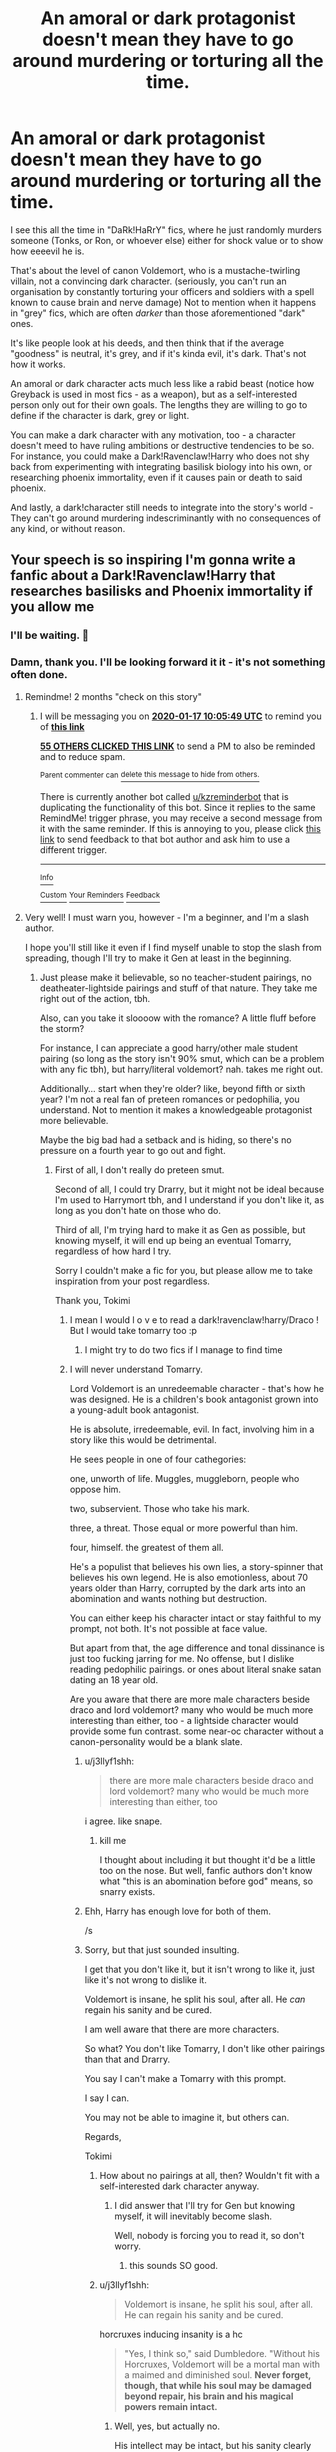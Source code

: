 #+TITLE: An amoral or dark protagonist doesn't mean they have to go around murdering or torturing all the time.

* An amoral or dark protagonist doesn't mean they have to go around murdering or torturing all the time.
:PROPERTIES:
:Author: Uncommonality
:Score: 316
:DateUnix: 1573978819.0
:DateShort: 2019-Nov-17
:END:
I see this all the time in "DaRk!HaRrY" fics, where he just randomly murders someone (Tonks, or Ron, or whoever else) either for shock value or to show how eeeevil he is.

That's about the level of canon Voldemort, who is a mustache-twirling villain, not a convincing dark character. (seriously, you can't run an organisation by constantly torturing your officers and soldiers with a spell known to cause brain and nerve damage) Not to mention when it happens in "grey" fics, which are often /darker/ than those aforementioned "dark" ones.

It's like people look at his deeds, and then think that if the average "goodness" is neutral, it's grey, and if it's kinda evil, it's dark. That's not how it works.

An amoral or dark character acts much less like a rabid beast (notice how Greyback is used in most fics - as a weapon), but as a self-interested person only out for their own goals. The lengths they are willing to go to define if the character is dark, grey or light.

You can make a dark character with any motivation, too - a character doesn't meed to have ruling ambitions or destructive tendencies to be so. For instance, you could make a Dark!Ravenclaw!Harry who does not shy back from experimenting with integrating basilisk biology into his own, or researching phoenix immortality, even if it causes pain or death to said phoenix.

And lastly, a dark!character still needs to integrate into the story's world - They can't go around murdering indescriminantly with no consequences of any kind, or without reason.


** Your speech is so inspiring I'm gonna write a fanfic about a Dark!Ravenclaw!Harry that researches basilisks and Phoenix immortality if you allow me
:PROPERTIES:
:Author: Tokimi-
:Score: 172
:DateUnix: 1573982332.0
:DateShort: 2019-Nov-17
:END:

*** I'll be waiting. 🤗
:PROPERTIES:
:Author: DeDe_at_it_again
:Score: 47
:DateUnix: 1573983038.0
:DateShort: 2019-Nov-17
:END:


*** Damn, thank you. I'll be looking forward it it - it's not something often done.
:PROPERTIES:
:Author: Uncommonality
:Score: 45
:DateUnix: 1573985093.0
:DateShort: 2019-Nov-17
:END:

**** Remindme! 2 months "check on this story"
:PROPERTIES:
:Author: Uncommonality
:Score: 34
:DateUnix: 1573985149.0
:DateShort: 2019-Nov-17
:END:

***** I will be messaging you on [[http://www.wolframalpha.com/input/?i=2020-01-17%2010:05:49%20UTC%20To%20Local%20Time][*2020-01-17 10:05:49 UTC*]] to remind you of [[https://np.reddit.com/r/HPfanfiction/comments/dxk1kx/an_amoral_or_dark_protagonist_doesnt_mean_they/f7rp8kd/][*this link*]]

[[https://np.reddit.com/message/compose/?to=RemindMeBot&subject=Reminder&message=%5Bhttps%3A%2F%2Fwww.reddit.com%2Fr%2FHPfanfiction%2Fcomments%2Fdxk1kx%2Fan_amoral_or_dark_protagonist_doesnt_mean_they%2Ff7rp8kd%2F%5D%0A%0ARemindMe%21%202020-01-17%2010%3A05%3A49%20UTC][*55 OTHERS CLICKED THIS LINK*]] to send a PM to also be reminded and to reduce spam.

^{Parent commenter can} [[https://np.reddit.com/message/compose/?to=RemindMeBot&subject=Delete%20Comment&message=Delete%21%20dxk1kx][^{delete this message to hide from others.}]]

There is currently another bot called [[/u/kzreminderbot][u/kzreminderbot]] that is duplicating the functionality of this bot. Since it replies to the same RemindMe! trigger phrase, you may receive a second message from it with the same reminder. If this is annoying to you, please click [[https://np.reddit.com/message/compose/?to=kzreminderbot&subject=Feedback%21%20KZ%20Reminder%20Bot][this link]] to send feedback to that bot author and ask him to use a different trigger.

--------------

[[https://np.reddit.com/r/RemindMeBot/comments/c5l9ie/remindmebot_info_v20/][^{Info}]]

[[https://np.reddit.com/message/compose/?to=RemindMeBot&subject=Reminder&message=%5BLink%20or%20message%20inside%20square%20brackets%5D%0A%0ARemindMe%21%20Time%20period%20here][^{Custom}]]
[[https://np.reddit.com/message/compose/?to=RemindMeBot&subject=List%20Of%20Reminders&message=MyReminders%21][^{Your Reminders}]]
[[https://np.reddit.com/message/compose/?to=Watchful1&subject=RemindMeBot%20Feedback][^{Feedback}]]
:PROPERTIES:
:Author: RemindMeBot
:Score: 8
:DateUnix: 1573985183.0
:DateShort: 2019-Nov-17
:END:


**** Very well! I must warn you, however - I'm a beginner, and I'm a slash author.

I hope you'll still like it even if I find myself unable to stop the slash from spreading, though I'll try to make it Gen at least in the beginning.
:PROPERTIES:
:Author: Tokimi-
:Score: 19
:DateUnix: 1573989913.0
:DateShort: 2019-Nov-17
:END:

***** Just please make it believable, so no teacher-student pairings, no deatheater-lightside pairings and stuff of that nature. They take me right out of the action, tbh.

Also, can you take it sloooow with the romance? A little fluff before the storm?

For instance, I can appreciate a good harry/other male student pairing (so long as the story isn't 90% smut, which can be a problem with any fic tbh), but harry/literal voldemort? nah. takes me right out.

Additionally... start when they're older? like, beyond fifth or sixth year? I'm not a real fan of preteen romances or pedophilia, you understand. Not to mention it makes a knowledgeable protagonist more believable.

Maybe the big bad had a setback and is hiding, so there's no pressure on a fourth year to go out and fight.
:PROPERTIES:
:Author: Uncommonality
:Score: 23
:DateUnix: 1573993232.0
:DateShort: 2019-Nov-17
:END:

****** First of all, I don't really do preteen smut.

Second of all, I could try Drarry, but it might not be ideal because I'm used to Harrymort tbh, and I understand if you don't like it, as long as you don't hate on those who do.

Third of all, I'm trying hard to make it as Gen as possible, but knowing myself, it will end up being an eventual Tomarry, regardless of how hard I try.

Sorry I couldn't make a fic for you, but please allow me to take inspiration from your post regardless.

Thank you, Tokimi
:PROPERTIES:
:Author: Tokimi-
:Score: 22
:DateUnix: 1573999248.0
:DateShort: 2019-Nov-17
:END:

******* I mean I would l o v e to read a dark!ravenclaw!harry/Draco ! But I would take tomarry too :p
:PROPERTIES:
:Author: skipnicky
:Score: 5
:DateUnix: 1574039600.0
:DateShort: 2019-Nov-18
:END:

******** I might try to do two fics if I manage to find time
:PROPERTIES:
:Author: Tokimi-
:Score: 2
:DateUnix: 1574089816.0
:DateShort: 2019-Nov-18
:END:


******* I will never understand Tomarry.

Lord Voldemort is an unredeemable character - that's how he was designed. He is a children's book antagonist grown into a young-adult book antagonist.

He is absolute, irredeemable, evil. In fact, involving him in a story like this would be detrimental.

He sees people in one of four cathegories:

one, unworth of life. Muggles, muggleborn, people who oppose him.

two, subservient. Those who take his mark.

three, a threat. Those equal or more powerful than him.

four, himself. the greatest of them all.

He's a populist that believes his own lies, a story-spinner that believes his own legend. He is also emotionless, about 70 years older than Harry, corrupted by the dark arts into an abomination and wants nothing but destruction.

You can either keep his character intact or stay faithful to my prompt, not both. It's not possible at face value.

But apart from that, the age difference and tonal dissinance is just too fucking jarring for me. No offense, but I dislike reading pedophilic pairings. or ones about literal snake satan dating an 18 year old.

Are you aware that there are more male characters beside draco and lord voldemort? many who would be much more interesting than either, too - a lightside character would provide some fun contrast. some near-oc character without a canon-personality would be a blank slate.
:PROPERTIES:
:Author: Uncommonality
:Score: 12
:DateUnix: 1574024701.0
:DateShort: 2019-Nov-18
:END:

******** u/j3llyf1shh:
#+begin_quote
  there are more male characters beside draco and lord voldemort? many who would be much more interesting than either, too
#+end_quote

i agree. like snape.
:PROPERTIES:
:Author: j3llyf1shh
:Score: 7
:DateUnix: 1574031873.0
:DateShort: 2019-Nov-18
:END:

********* kill me

I thought about including it but thought it'd be a little too on the nose. But well, fanfic authors don't know what "this is an abomination before god" means, so snarry exists.
:PROPERTIES:
:Author: Uncommonality
:Score: 11
:DateUnix: 1574031937.0
:DateShort: 2019-Nov-18
:END:


******** Ehh, Harry has enough love for both of them.

/s
:PROPERTIES:
:Author: how_to_choose_a_name
:Score: 7
:DateUnix: 1574025511.0
:DateShort: 2019-Nov-18
:END:


******** Sorry, but that just sounded insulting.

I get that you don't like it, but it isn't wrong to like it, just like it's not wrong to dislike it.

Voldemort is insane, he split his soul, after all. He /can/ regain his sanity and be cured.

I am well aware that there are more characters.

So what? You don't like Tomarry, I don't like other pairings than that and Drarry.

You say I can't make a Tomarry with this prompt.

I say I can.

You may not be able to imagine it, but others can.

Regards,

Tokimi
:PROPERTIES:
:Author: Tokimi-
:Score: 2
:DateUnix: 1574089218.0
:DateShort: 2019-Nov-18
:END:

********* How about no pairings at all, then? Wouldn't fit with a self-interested dark character anyway.
:PROPERTIES:
:Author: Uncommonality
:Score: 5
:DateUnix: 1574097964.0
:DateShort: 2019-Nov-18
:END:

********** I did answer that I'll try for Gen but knowing myself, it will inevitably become slash.

Well, nobody is forcing you to read it, so don't worry.
:PROPERTIES:
:Author: Tokimi-
:Score: 3
:DateUnix: 1574098556.0
:DateShort: 2019-Nov-18
:END:

*********** this sounds SO good.
:PROPERTIES:
:Author: _Life_Am_I_Right_
:Score: 1
:DateUnix: 1586360807.0
:DateShort: 2020-Apr-08
:END:


********* u/j3llyf1shh:
#+begin_quote
  Voldemort is insane, he split his soul, after all. He can regain his sanity and be cured.
#+end_quote

horcruxes inducing insanity is a hc

#+begin_quote
  "Yes, I think so," said Dumbledore. "Without his Horcruxes, Voldemort will be a mortal man with a maimed and diminished soul. *Never forget, though, that while his soul may be damaged beyond repair, his brain and his magical powers remain intact.*
#+end_quote
:PROPERTIES:
:Author: j3llyf1shh
:Score: 5
:DateUnix: 1574115476.0
:DateShort: 2019-Nov-19
:END:

********** Well, yes, but actually no.

His intellect may be intact, but his sanity clearly isn't.

The fact that he used to be a brilliant, charming manipulator is a proof.
:PROPERTIES:
:Author: Tokimi-
:Score: 3
:DateUnix: 1574151721.0
:DateShort: 2019-Nov-19
:END:

*********** u/j3llyf1shh:
#+begin_quote
  His intellect may be intact, but his sanity clearly isn't.
#+end_quote

i don't know what this means to be honest. &how much of this was him resting on his handsomeness, which he no longer can. being v. good looking goes a long way. even when he was younger, he made mistakes, like not doing something about slughorn. &how much of this is just...his abilities diminishing with age, or him falling out of practice because he no longer has to be a charming good boy orphan, and hasn't had to for a while. if it's about him being dumb, this is also true of albus &a lot of the characters
:PROPERTIES:
:Author: j3llyf1shh
:Score: 2
:DateUnix: 1574164597.0
:DateShort: 2019-Nov-19
:END:

************ Well, we agree to disagree.
:PROPERTIES:
:Author: Tokimi-
:Score: 1
:DateUnix: 1574171699.0
:DateShort: 2019-Nov-19
:END:


********* [deleted]
:PROPERTIES:
:Score: 2
:DateUnix: 1574134809.0
:DateShort: 2019-Nov-19
:END:

********** Redemption is possible.
:PROPERTIES:
:Author: Tokimi-
:Score: 0
:DateUnix: 1574151589.0
:DateShort: 2019-Nov-19
:END:

*********** [deleted]
:PROPERTIES:
:Score: 6
:DateUnix: 1574154720.0
:DateShort: 2019-Nov-19
:END:

************ That's your opinion. Mine is different. We agree to disagree.
:PROPERTIES:
:Author: Tokimi-
:Score: 2
:DateUnix: 1574154889.0
:DateShort: 2019-Nov-19
:END:


******* [deleted]
:PROPERTIES:
:Score: 5
:DateUnix: 1574028477.0
:DateShort: 2019-Nov-18
:END:

******** Wonderful!

Would you be willing to Beta for me, then?

Not only this story, I have quite a few unpublished stories and I have never had a Beta reader before
:PROPERTIES:
:Author: Tokimi-
:Score: 2
:DateUnix: 1574089349.0
:DateShort: 2019-Nov-18
:END:

********* [deleted]
:PROPERTIES:
:Score: 2
:DateUnix: 1588364102.0
:DateShort: 2020-May-02
:END:

********** Hello! While I was unable to continue this fic, I still do write fics with the Harrymort ship, if you're interested
:PROPERTIES:
:Author: Tokimi-
:Score: 1
:DateUnix: 1588369204.0
:DateShort: 2020-May-02
:END:

*********** While it's not one of my main ships, I'm happy to take a look!
:PROPERTIES:
:Author: ligirl
:Score: 2
:DateUnix: 1588371919.0
:DateShort: 2020-May-02
:END:


****** Sooo, I'm not big into self promotion, but I do have a 5th year Harry/Draco fic that hits on quite a bit of the Dark!Harry stuff you've mentioned, and it's slow-burn (and I don't write smut so you don't have to worry about that). It's still a WIP, and Harry is re-sorted into Slytherin (not Ravenclaw) after he starts exploring the dark arts. Dark doesn't mean evil in my fic cuz it's just more interesting that way. :)

It may or may not be your cup of tea, but I thought I'd throw it out there anyway.

Let's see if the link bot works, it never does for me...

Linkao3(Evitative by Vichan)
:PROPERTIES:
:Author: vichan
:Score: 1
:DateUnix: 1574077373.0
:DateShort: 2019-Nov-18
:END:

******* [[https://archiveofourown.org/works/20049589][*/Evitative/*]] by [[https://www.archiveofourown.org/users/Vichan/pseuds/Vichan][/Vichan/]]

#+begin_quote
  In the summer before his fifth year at Hogwarts, Harry is drawn to a room in Grimmauld Place. Like the Gryffindor he is, he enters the room without fear. The room is a library, and Harry is surprised to find that he's eager to learn. Then he gets the bad news: he'd been accidentally expelled from Hogwarts, and he needs to be sorted again. Everyone is confident that he'll go straight back to Gryffindor, but with what he's been learning, Harry's not so sure.
#+end_quote

^{/Site/:} ^{Archive} ^{of} ^{Our} ^{Own} ^{*|*} ^{/Fandom/:} ^{Harry} ^{Potter} ^{-} ^{J.} ^{K.} ^{Rowling} ^{*|*} ^{/Published/:} ^{2019-07-31} ^{*|*} ^{/Updated/:} ^{2019-11-07} ^{*|*} ^{/Words/:} ^{133951} ^{*|*} ^{/Chapters/:} ^{20/29} ^{*|*} ^{/Comments/:} ^{850} ^{*|*} ^{/Kudos/:} ^{2856} ^{*|*} ^{/Bookmarks/:} ^{860} ^{*|*} ^{/Hits/:} ^{34452} ^{*|*} ^{/ID/:} ^{20049589} ^{*|*} ^{/Download/:} ^{[[https://archiveofourown.org/downloads/20049589/Evitative.epub?updated_at=1573172776][EPUB]]} ^{or} ^{[[https://archiveofourown.org/downloads/20049589/Evitative.mobi?updated_at=1573172776][MOBI]]}

--------------

*FanfictionBot*^{2.0.0-beta} | [[https://github.com/tusing/reddit-ffn-bot/wiki/Usage][Usage]]
:PROPERTIES:
:Author: FanfictionBot
:Score: 1
:DateUnix: 1574077393.0
:DateShort: 2019-Nov-18
:END:


******* Thanks for the recommendation, the other author turned out to favor harry/snake satan so I noped out.

seems the bot worked, though!
:PROPERTIES:
:Author: Uncommonality
:Score: 1
:DateUnix: 1574077635.0
:DateShort: 2019-Nov-18
:END:


*** Hell yeah! Are you on AO3? What's your username?
:PROPERTIES:
:Author: TheFeistyRogue
:Score: 4
:DateUnix: 1573988113.0
:DateShort: 2019-Nov-17
:END:

**** It's Tokimi, I think.

I only have 3 fics up there, but one is a one-shot and one is a one-shot prequel to a story I have yet to write.

So basically, I have only one fic there rn.

And, it's all Tomarry.
:PROPERTIES:
:Author: Tokimi-
:Score: 6
:DateUnix: 1573991170.0
:DateShort: 2019-Nov-17
:END:

***** Thanks :)
:PROPERTIES:
:Author: TheFeistyRogue
:Score: 3
:DateUnix: 1573993808.0
:DateShort: 2019-Nov-17
:END:


***** Tomarry is my favorite ship when theres no smut, but, then again, I dont read ANY smut. I'm boring.
:PROPERTIES:
:Author: nerd987
:Score: 2
:DateUnix: 1574055708.0
:DateShort: 2019-Nov-18
:END:

****** Ah, haha! I'll try as much fluff as possible, but it might evolve into smut later on.
:PROPERTIES:
:Author: Tokimi-
:Score: 1
:DateUnix: 1574089858.0
:DateShort: 2019-Nov-18
:END:


*** ❤️🖤❤️🖤❤️
:PROPERTIES:
:Author: Uhhhmaybe2018
:Score: 0
:DateUnix: 1574006766.0
:DateShort: 2019-Nov-17
:END:


** u/4ecks:
#+begin_quote
  They can't go around murdering indescriminantly with no consequences of any kind, or without reason.
#+end_quote

Ah, the Murder Hobo character archetype.

Most these issues are tied up with authors who write a meta-story, where the protagonist doesn't act according to an internal motivation, but to some artificial meta-force or author-induced railroading. Book Harry wants a home with friends and family who loves him, to survive the school year, be the son his parents would be proud of. Your typical Fanfic "Dark Harry" is an edgelord with a justice boner who acts and exists only to "right the wrongs" of canon.

A true amoral character doesn't care about conventional definitions of right or wrong when they act. They also can't just pick and choose when to be amoral or not. You see this in badly-written stories where Dark Amoral Harry murders Death Eaters willy nilly, and then gets outraged when Draco steals Neville's Remembrall and tosses it on the roof.

I think the main problem stems from authors writing Harry's story like it's a role-playing campaign, instead of an established character within an established universe. Of course authors are going to write what appeals to them, but this winds up turning into a plot that doesn't follow any internal logic or consistency - only what the author wants to happen.

You can see this Deathly Hallows. JKR wanted to write a "Suffering Harry" by making him starve in the tent during the Horcrux Hunt, but made everyone forget about basic charms, invisibility cloaks, and muggle supermarkets to ramp up the SuFfErInG.
:PROPERTIES:
:Author: 4ecks
:Score: 75
:DateUnix: 1573986982.0
:DateShort: 2019-Nov-17
:END:

*** There's a difference between an actual amoral character and a character that just has different morals from the rest of the setting or the rest of our world. Personally, I don't think there's anything wrong with killing DEs in combat and then getting upset about the Remembrall. Or even murdering DEs in their sleep, or really anyone the MC doesn't like and then getting upset about the Remembrall. People can be murderous towards their enemies /and/ not like when someone bullies their friends. They should just not be called amoral then, but at least the fics I have seen that do such things call their Harry "Dark" and not "amoral".
:PROPERTIES:
:Author: how_to_choose_a_name
:Score: 15
:DateUnix: 1574026540.0
:DateShort: 2019-Nov-18
:END:


** Can I add that characters can be evil without being perverts, pedophiles and rapists? There are degrees and types of evil and not every evil person is a rapist.

Can we have super evil bad guys that wouldn't dream of raping people (or encouraging or assisting in rape)?

I would just like to see some truly horrible death eaters who are like "flints a rapist? Lets Arvada that guy that's just horrible."
:PROPERTIES:
:Author: RemeberThisPassword
:Score: 38
:DateUnix: 1574009711.0
:DateShort: 2019-Nov-17
:END:

*** "And raping a muggle no less. He could at least have grabbed a goat or something more... clean."
:PROPERTIES:
:Author: Daimonin_123
:Score: 13
:DateUnix: 1574030251.0
:DateShort: 2019-Nov-18
:END:


** Typical mindset that most get into by equating dark with evil and light with good. A character can be the darkest dark but still be good.
:PROPERTIES:
:Author: Bromm18
:Score: 21
:DateUnix: 1573993050.0
:DateShort: 2019-Nov-17
:END:

*** Chaotic good, or lawful evil.
:PROPERTIES:
:Author: GreenGuardianssbu
:Score: 8
:DateUnix: 1574003701.0
:DateShort: 2019-Nov-17
:END:


*** That's probably because dark means evil both in canon and in general and historical usage. I don't know where this idea came from that dark magic is just another equally valid choice, but it's pure fanon.
:PROPERTIES:
:Author: Tsorovar
:Score: 3
:DateUnix: 1574054020.0
:DateShort: 2019-Nov-18
:END:


** IMO, the dark side is summed up best by Voldemort in book one. "There is no good and evil, only power and those too weak to seek it." Light cannot exist without creating shadow, and darkness is but the absence of light. Voldemort and Dumbledore both act to destroy the opposing side,not realizing they can't. Calling something dark is stupid, because darkness and evil are two separate traits, granted, ones that enjoy each other's presence, but separate nonetheless.
:PROPERTIES:
:Author: GreenGuardianssbu
:Score: 21
:DateUnix: 1574003578.0
:DateShort: 2019-Nov-17
:END:


** Regarding Voldemort torturing his own minions: I initially shared your objection to what seems to be a ludicrously counterproductive management technique, but then a friend pointed out that these particular minions have the utmost respect for pointless cruelty. Anyone seeking to ensure the loyalty of these minions needs to prove himself to be a qualified leader by their standards, and that means flaunting his cruelty.

Since, if anyone actually has that mindset, I try to avoid them, I don't know if minion-management actually works like this, but it seems like a possibility. What seems like pointless cruelty might actually be carefully-thought-out minion management.

Of course, there's also something to be said for trying to recruit a better class of minion, but maybe he just did the best he could with the resources available to him.
:PROPERTIES:
:Author: MTheLoud
:Score: 15
:DateUnix: 1574012211.0
:DateShort: 2019-Nov-17
:END:

*** That's... huh. I hadn't thought of that. That does make a certain amount of sense. You have to prove yourself a great leader by the metric of those you seek to lead. If they value cruelty, then you have to be the cruelest. Much like if they value kindness and charity, you have to be the kindest and most charitable.

It's an error due to the fact that in the modern world most people value things other then cruelty in a leader, so most have a hard time realizing that for those that do, voldemorts actions are ideal.
:PROPERTIES:
:Author: Daimonin_123
:Score: 10
:DateUnix: 1574030464.0
:DateShort: 2019-Nov-18
:END:


** Voldemort tortures people because be isn't sane and is desperate to become immortal and has been for decades, literally.
:PROPERTIES:
:Author: STORM-ivy
:Score: 26
:DateUnix: 1573986356.0
:DateShort: 2019-Nov-17
:END:

*** He's also irrationally angry and psychotic, probably due to his magical prowess. All the best written Voldemort POV fics I've read, his rationale toward indiscriminate pain and death are basically because he's always gotta be in control and he's capable of it. Like if Dumbledore went off the deep end and really just started /forcing/ people to do what he wanted.

The funny thing is Voldemort spent decades putting all his little pieces together, from his first Horcrux to graduating to finding the artefacts to disappearing for a while to putting together the Knights Walpurgis and so on. He's incredibly irrational in canon but has the ability to meddle in a fashion one could argue is clearly Dumbledore-esque.
:PROPERTIES:
:Author: Poonchow
:Score: 31
:DateUnix: 1573988177.0
:DateShort: 2019-Nov-17
:END:


*** He doesn't even torture his minions that much. We mostly see it in book 4, where he Crucio's some unnamed minion because he was pissed at them not looking for his wraith.

Oh and Wormtail too, but any Dark Lord would that.

I think the only minion afterwards whom we see him torture was the Malfoys, but Malfoy did cause part of Voldemorts soul to be destroyed, so...
:PROPERTIES:
:Author: Triflez
:Score: 23
:DateUnix: 1573998646.0
:DateShort: 2019-Nov-17
:END:

**** Yeah but we don't know about the previous war. He probably tortured a lot more during that time to spread fear into people.
:PROPERTIES:
:Author: STORM-ivy
:Score: 1
:DateUnix: 1575467902.0
:DateShort: 2019-Dec-04
:END:


** If anyone's seen code geass, then a good dark or grey or ammoral harry would probably be like schneizel or maybe lelouch if he were to be grey.
:PROPERTIES:
:Score: 7
:DateUnix: 1574004388.0
:DateShort: 2019-Nov-17
:END:


** Pretty much what you said. But then, that's fanfics. Most of the authors that write them are not good at it, I'd wager a lot of them are rather immature, and hell, they are writing fanfic for a world that is all entirely black and white morality, where white means good and pure and always nice and forgiving and empathetic, and black means dark and evil and cruel and psychopathic. Hell, there's a lot of full grown adults that have issues understanding that dark/evil doesn't have to mean wantonly cruel and murderous.

Light/Good/Empathic/Selfless\\
Dark/Evil/Sociopathic/Selfish\\
Everyone's on a point somewhere on a sliding scale between the two. How much do you care about other peoples wants/needs versus how much you care about your own wants/needs. Of course, in reality, even someone leaning heavily towards the selfish side will have exceptions, things they won't do, people they consider significantly more important, etc.\\
But that's too complex for many authors, so they just crank up the selfish side to maximum, to the point that a few moments of personal amusement is worth more then another persons life. Usually to the absurd point of stupidity. Hell, Canon!Voldemort is exactly that, cranked 110% to the selfish side, with a healthy dollop of that "Evil-induced-stupidity". Such as torturing his followers with a curse that causes brain/nerve damage.

It would be nice to read some good dark!harry stories that can handle morality in a less childish ways, but alas, the vast majority of fanfic writers are shit, and have self control issues, they just cant seem to help taking everything to the extreme. Sometimes it comes through in harry having a harem of every named, and unnamed girl, complete with expy girls from other materials. Sometimes it comes through as literally every wizard in the world being gay. And sometimes that comes through as a murderous psychopath harry that just can't stop killing for even a single chapter. And all without any consequences from the world at large.
:PROPERTIES:
:Author: Daimonin_123
:Score: 5
:DateUnix: 1574029865.0
:DateShort: 2019-Nov-18
:END:


** I think i might actually write a ron-centric amoral protagonist story just because I've never seen one. Death eater Ron is an established trope but none of those fics are about him. I've seen one where he's sorted into slytherin, but it had gross mafia boss preteens.

I'm going to make an actually good one.

Even though I have two Ron stories in progress I haven't updated in forever. Fuck.
:PROPERTIES:
:Score: 4
:DateUnix: 1574021297.0
:DateShort: 2019-Nov-17
:END:

*** What's your pseudonym and what fic site do you use? I'm always up for some good Ron fics.

I have a weakness for Slytherin ron but the mafia boss stuff is sometimes too much to handle. The one exception is Fate, because I can shove it all under the "he's not just 13, he's possessed by a god/eldritch horror/abomination and is very likely merging with it". Even then that only does so much...
:PROPERTIES:
:Author: Lamenardo
:Score: 1
:DateUnix: 1574058122.0
:DateShort: 2019-Nov-18
:END:

**** I'm on [[https://archiveofourown.org/users/austinthegrouch][ao3]].

Yeah, the mafia boss kid trope is one of the only tropes that makes something unreadable to me. Maybe a single character, but the entire Slytherin house, when we know how whiny Draco is in canon?
:PROPERTIES:
:Score: 1
:DateUnix: 1574089144.0
:DateShort: 2019-Nov-18
:END:


** If you want a dark and slightly immoral Harey then check out this: Linkffn(In the Mind of a Scientist) A brilliant fic with a very good sequel. Not so much dark as just without morals and pursuing science. Does a but of cross genetic experimentation and the sort. Has some het romance but it doesnt dominate the story (at least I dont think it does but then I am a Harry/multi regular). Check it out at least. You might like it.
:PROPERTIES:
:Author: dog2879
:Score: 4
:DateUnix: 1574028531.0
:DateShort: 2019-Nov-18
:END:

*** [[https://www.fanfiction.net/s/8551180/1/][*/In the Mind of a Scientist/*]] by [[https://www.fanfiction.net/u/1345000/ZenoNoKyuubi][/ZenoNoKyuubi/]]

#+begin_quote
  Harry Potter wasn't raised like in canon. He was top of his class, and very intelligent, always seeking to improve things, and so he learned all kinds of things, and, upon entering Hogwarts, started studying all he could get his hands on! Intelligent!Super!Harry Later Mad Scientist!Harry Rated M for Language, Nudity, and Gore Stein-ish Harry Genres: Humor/Romance/slight Horror
#+end_quote

^{/Site/:} ^{fanfiction.net} ^{*|*} ^{/Category/:} ^{Harry} ^{Potter} ^{*|*} ^{/Rated/:} ^{Fiction} ^{M} ^{*|*} ^{/Chapters/:} ^{17} ^{*|*} ^{/Words/:} ^{82,520} ^{*|*} ^{/Reviews/:} ^{2,101} ^{*|*} ^{/Favs/:} ^{7,774} ^{*|*} ^{/Follows/:} ^{4,002} ^{*|*} ^{/Updated/:} ^{5/4/2013} ^{*|*} ^{/Published/:} ^{9/23/2012} ^{*|*} ^{/Status/:} ^{Complete} ^{*|*} ^{/id/:} ^{8551180} ^{*|*} ^{/Language/:} ^{English} ^{*|*} ^{/Genre/:} ^{Romance/Humor} ^{*|*} ^{/Characters/:} ^{Harry} ^{P.,} ^{N.} ^{Tonks} ^{*|*} ^{/Download/:} ^{[[http://www.ff2ebook.com/old/ffn-bot/index.php?id=8551180&source=ff&filetype=epub][EPUB]]} ^{or} ^{[[http://www.ff2ebook.com/old/ffn-bot/index.php?id=8551180&source=ff&filetype=mobi][MOBI]]}

--------------

*FanfictionBot*^{2.0.0-beta} | [[https://github.com/tusing/reddit-ffn-bot/wiki/Usage][Usage]]
:PROPERTIES:
:Author: FanfictionBot
:Score: 3
:DateUnix: 1574028601.0
:DateShort: 2019-Nov-18
:END:


*** This one I like, and the sequel (it's a seamless stargate crossover) is amazing too. the third has too large a disconnect/timeskip, as well as a narrator shift, and harry gets flanderized. kinda sad, really
:PROPERTIES:
:Author: Uncommonality
:Score: 3
:DateUnix: 1574032113.0
:DateShort: 2019-Nov-18
:END:


** Like Fang Yuan and Leylin Farlier. They are the definition of evil.
:PROPERTIES:
:Author: Satyam7166
:Score: 3
:DateUnix: 1573993505.0
:DateShort: 2019-Nov-17
:END:


** What about linkffn(Call me Moriarty). It features a self-serving FemHarry, who is only interested in her end goals. Its femslash with Hermione but it is not centered around it and their interactions are gold
:PROPERTIES:
:Author: Thalia756
:Score: 3
:DateUnix: 1574000954.0
:DateShort: 2019-Nov-17
:END:


** Light Harry - Dumbledore Jr, everybody deserves a second chance, follows what everybody says he should do.

Grey Harry - Still a good person and aiming for the betterment of society but willing to go to more extreme lengths to stop Voldemort which may include killing death eaters and using dark magic. Harry is more self aware and less likely to blindly trust people because others do.

Dark Harry - A Harry that is more selfish and looking only to achieve his goals no matter who gets hurt on the way. The ends justify the means. Usually a more political Harry who aims to put his family back on top.

Evil Harry - The world fucked me over so its time ti fuck the world back. Sadistic Harry who is obsessed with getting back at everyone and has less defined goals other than getting back at everyone who hurt him.

An example of how each would face the same scenario is the Dursley's.

Light Harry forgives them and still stays there because Dumbledore says so.

Grey Harry says no and leaves them, doesn't care what happens beyond that, he just puts it behind him and forgets about it.

Dark Harry wants a bit of pay back and oerhaos uses his wealth or political clout to get Vernon demoted and Dudley expelled to just genuinely make life difficult for them and ruin their reputation of being good people.

Evil Harry slaughters them and never looks back, perhaps even tortured them for what they did to him.
:PROPERTIES:
:Author: jasoneill23
:Score: 3
:DateUnix: 1574072490.0
:DateShort: 2019-Nov-18
:END:


** I don't get why so many people idolize dark magic.
:PROPERTIES:
:Author: Lgamezp
:Score: 3
:DateUnix: 1574311641.0
:DateShort: 2019-Nov-21
:END:

*** probably because it's interesting, and because it's a branch of magic not really explored beyond dark curses and creatures, but there are hints that it's a much larger area than what is told in the books, like the dark transformation rituals Riddle went through, or the creation of parselmouths, or the mysterious "blood magic", and so on.
:PROPERTIES:
:Author: Uncommonality
:Score: 1
:DateUnix: 1575061571.0
:DateShort: 2019-Nov-30
:END:

**** There are other types of magic that could be way more interesting. Elemental magic, spiritual or whatever. But noooo the characters are always bad and bad is soooo cool.... /S
:PROPERTIES:
:Author: Lgamezp
:Score: 1
:DateUnix: 1575169527.0
:DateShort: 2019-Dec-01
:END:


*** Because people think of magic like of The Force from Star Wars (Dark Side vs. Light Side).
:PROPERTIES:
:Score: 1
:DateUnix: 1579273283.0
:DateShort: 2020-Jan-17
:END:

**** So? Why do ppl thing that being Dark is "cool'
:PROPERTIES:
:Author: Lgamezp
:Score: 1
:DateUnix: 1579275742.0
:DateShort: 2020-Jan-17
:END:


** I actually think that it's pretty unusual to find a truly evil Harry. In most dark!Harry fics , he usually still has good intentions. Here are some good ones that are like this:

[[https://www.fanfiction.net/s/11585823/1/The-Art-of-Self-Fashioning]]

[[https://www.fanfiction.net/s/4745329/1/On-the-Way-to-Greatness]]

[[https://www.fanfiction.net/s/11574569/1/Dodging-Prison-and-Stealing-Witches-Revenge-is-Best-Served-Raw]]

And here's a true DGAF fem!Harry that literally does whatever she wants:

[[https://www.fanfiction.net/s/9911469/1/Lily-and-the-Art-of-Being-Sisyphus]]
:PROPERTIES:
:Score: 10
:DateUnix: 1573983456.0
:DateShort: 2019-Nov-17
:END:

*** I LOVE self-fashioning, it's exactly the kind of amoral harry fic I want. He just doesn't give a fuck about the rules, but isn't unnaturally cruel for no reason.

Haven't read On The Way To Greatness, but I will soon.

And that third one is on my shitlist since I learned that it's basically an adult man grooming children. Kinda not ok.

That last one was good, but it just moves soooo fucking slow I can't even be invested in it.
:PROPERTIES:
:Author: Uncommonality
:Score: 8
:DateUnix: 1573985011.0
:DateShort: 2019-Nov-17
:END:


*** ffnbot!directlinks
:PROPERTIES:
:Author: Mindovin
:Score: 4
:DateUnix: 1573989503.0
:DateShort: 2019-Nov-17
:END:


*** [[https://www.fanfiction.net/s/11585823/1/][*/The Art of Self-Fashioning/*]] by [[https://www.fanfiction.net/u/1265079/Lomonaaeren][/Lomonaaeren/]]

#+begin_quote
  Gen, AU. In a world where Neville is the Boy-Who-Lived, Harry still grows up with the Dursleys, but he learns to be more private about what matters to him. When McGonagall comes to give him his letter, she also unwittingly gives Harry both a new quest and a new passion: Transfiguration. Mentor Minerva fic. Rated for violence. COMPLETE.
#+end_quote

^{/Site/:} ^{fanfiction.net} ^{*|*} ^{/Category/:} ^{Harry} ^{Potter} ^{*|*} ^{/Rated/:} ^{Fiction} ^{M} ^{*|*} ^{/Chapters/:} ^{65} ^{*|*} ^{/Words/:} ^{293,426} ^{*|*} ^{/Reviews/:} ^{2,694} ^{*|*} ^{/Favs/:} ^{5,704} ^{*|*} ^{/Follows/:} ^{5,152} ^{*|*} ^{/Updated/:} ^{7/27/2017} ^{*|*} ^{/Published/:} ^{10/29/2015} ^{*|*} ^{/Status/:} ^{Complete} ^{*|*} ^{/id/:} ^{11585823} ^{*|*} ^{/Language/:} ^{English} ^{*|*} ^{/Genre/:} ^{Adventure/Drama} ^{*|*} ^{/Characters/:} ^{Harry} ^{P.,} ^{Minerva} ^{M.} ^{*|*} ^{/Download/:} ^{[[http://www.ff2ebook.com/old/ffn-bot/index.php?id=11585823&source=ff&filetype=epub][EPUB]]} ^{or} ^{[[http://www.ff2ebook.com/old/ffn-bot/index.php?id=11585823&source=ff&filetype=mobi][MOBI]]}

--------------

[[https://www.fanfiction.net/s/4745329/1/][*/On the Way to Greatness/*]] by [[https://www.fanfiction.net/u/1541187/mira-mirth][/mira mirth/]]

#+begin_quote
  As per the Hat's decision, Harry gets Sorted into Slytherin upon his arrival in Hogwarts---and suddenly, the future isn't what it used to be.
#+end_quote

^{/Site/:} ^{fanfiction.net} ^{*|*} ^{/Category/:} ^{Harry} ^{Potter} ^{*|*} ^{/Rated/:} ^{Fiction} ^{M} ^{*|*} ^{/Chapters/:} ^{20} ^{*|*} ^{/Words/:} ^{232,797} ^{*|*} ^{/Reviews/:} ^{3,814} ^{*|*} ^{/Favs/:} ^{10,915} ^{*|*} ^{/Follows/:} ^{12,146} ^{*|*} ^{/Updated/:} ^{9/4/2014} ^{*|*} ^{/Published/:} ^{12/26/2008} ^{*|*} ^{/id/:} ^{4745329} ^{*|*} ^{/Language/:} ^{English} ^{*|*} ^{/Characters/:} ^{Harry} ^{P.} ^{*|*} ^{/Download/:} ^{[[http://www.ff2ebook.com/old/ffn-bot/index.php?id=4745329&source=ff&filetype=epub][EPUB]]} ^{or} ^{[[http://www.ff2ebook.com/old/ffn-bot/index.php?id=4745329&source=ff&filetype=mobi][MOBI]]}

--------------

[[https://www.fanfiction.net/s/11574569/1/][*/Dodging Prison and Stealing Witches - Revenge is Best Served Raw/*]] by [[https://www.fanfiction.net/u/6791440/LeadVonE][/LeadVonE/]]

#+begin_quote
  Harry Potter has been banged up for ten years in the hellhole brig of Azkaban for a crime he didn't commit, and his traitorous brother, the not-really-boy-who-lived, has royally messed things up. After meeting Fate and Death, Harry is given a second chance to squash Voldemort, dodge a thousand years in prison, and snatch everything his hated brother holds dear. H/Hr/LL/DG/GW.
#+end_quote

^{/Site/:} ^{fanfiction.net} ^{*|*} ^{/Category/:} ^{Harry} ^{Potter} ^{*|*} ^{/Rated/:} ^{Fiction} ^{M} ^{*|*} ^{/Chapters/:} ^{54} ^{*|*} ^{/Words/:} ^{608,531} ^{*|*} ^{/Reviews/:} ^{8,047} ^{*|*} ^{/Favs/:} ^{15,211} ^{*|*} ^{/Follows/:} ^{18,344} ^{*|*} ^{/Updated/:} ^{11/10} ^{*|*} ^{/Published/:} ^{10/23/2015} ^{*|*} ^{/id/:} ^{11574569} ^{*|*} ^{/Language/:} ^{English} ^{*|*} ^{/Genre/:} ^{Adventure/Romance} ^{*|*} ^{/Characters/:} ^{<Harry} ^{P.,} ^{Hermione} ^{G.,} ^{Daphne} ^{G.,} ^{Ginny} ^{W.>} ^{*|*} ^{/Download/:} ^{[[http://www.ff2ebook.com/old/ffn-bot/index.php?id=11574569&source=ff&filetype=epub][EPUB]]} ^{or} ^{[[http://www.ff2ebook.com/old/ffn-bot/index.php?id=11574569&source=ff&filetype=mobi][MOBI]]}

--------------

[[https://www.fanfiction.net/s/9911469/1/][*/Lily and the Art of Being Sisyphus/*]] by [[https://www.fanfiction.net/u/1318815/The-Carnivorous-Muffin][/The Carnivorous Muffin/]]

#+begin_quote
  As the unwitting personification of Death, reality exists to Lily through the veil of a backstage curtain, a transient stage show performed by actors who take their roles only too seriously. But as the Girl-Who-Lived, Lily's role to play is the most important of all, and come hell or high water play it she will, regardless of how awful Wizard Lenin seems to think she is at her job.
#+end_quote

^{/Site/:} ^{fanfiction.net} ^{*|*} ^{/Category/:} ^{Harry} ^{Potter} ^{*|*} ^{/Rated/:} ^{Fiction} ^{T} ^{*|*} ^{/Chapters/:} ^{66} ^{*|*} ^{/Words/:} ^{389,693} ^{*|*} ^{/Reviews/:} ^{4,704} ^{*|*} ^{/Favs/:} ^{6,158} ^{*|*} ^{/Follows/:} ^{6,187} ^{*|*} ^{/Updated/:} ^{10/27} ^{*|*} ^{/Published/:} ^{12/8/2013} ^{*|*} ^{/id/:} ^{9911469} ^{*|*} ^{/Language/:} ^{English} ^{*|*} ^{/Genre/:} ^{Humor/Fantasy} ^{*|*} ^{/Characters/:} ^{<Harry} ^{P.,} ^{Tom} ^{R.} ^{Jr.>} ^{*|*} ^{/Download/:} ^{[[http://www.ff2ebook.com/old/ffn-bot/index.php?id=9911469&source=ff&filetype=epub][EPUB]]} ^{or} ^{[[http://www.ff2ebook.com/old/ffn-bot/index.php?id=9911469&source=ff&filetype=mobi][MOBI]]}

--------------

*FanfictionBot*^{2.0.0-beta} | [[https://github.com/tusing/reddit-ffn-bot/wiki/Usage][Usage]]
:PROPERTIES:
:Author: FanfictionBot
:Score: 3
:DateUnix: 1574012340.0
:DateShort: 2019-Nov-17
:END:


*** ffn!bot link.

I think. How do you get the bit to work. Wanna read the summary of each before diving.
:PROPERTIES:
:Author: innominate_anonymous
:Score: 1
:DateUnix: 1573985955.0
:DateShort: 2019-Nov-17
:END:


*** ffnbot!parent
:PROPERTIES:
:Author: wordhammer
:Score: 1
:DateUnix: 1574012303.0
:DateShort: 2019-Nov-17
:END:


** Mood! I've always thought that the typical DarkHarry fics (where dark means evil) were way to involved in the world (like, if you're going to be evil then you don't care if werewolves have rights. Seriously.)

I've also thought it a little odd that the only times Harry kills people in fic is when he's a rabid beast. I'd much rather see pre-meditated and careful murder (please give me bb 15 yr old Harry's thought process as he works through why and how to kill Umbrage), Or, alternatively, a Light!Harry who firmly believes in Dumbledore's greater good and the other concepts of utilitarianism to the point where he's down to murder.
:PROPERTIES:
:Author: mellowphoenix
:Score: 2
:DateUnix: 1574031809.0
:DateShort: 2019-Nov-18
:END:


** Linkffn(I Am Lord Voldemort?)

Sane evil Voldemort. Doesn't torture or kill people randomly. When he needs human sacrifice for his latest experiments he kidnaps them from african warzones where nobody will notice it.
:PROPERTIES:
:Author: 15_Redstones
:Score: 2
:DateUnix: 1573995290.0
:DateShort: 2019-Nov-17
:END:

*** [[https://www.fanfiction.net/s/12980210/1/][*/I Am Lord Voldemort?/*]] by [[https://www.fanfiction.net/u/8664970/Spectralroses][/Spectralroses/]]

#+begin_quote
  A genre savvy but ignorant of canon OC insert into Voldemort right after the murder of James Potter. Greed replacing pride at the helm of a terrorist group just might change the course of history. After all, the magical world is full of potential waiting to be exploited. (Inspired by The Evil Overlord List and 48 Laws of Power.)
#+end_quote

^{/Site/:} ^{fanfiction.net} ^{*|*} ^{/Category/:} ^{Harry} ^{Potter} ^{*|*} ^{/Rated/:} ^{Fiction} ^{M} ^{*|*} ^{/Chapters/:} ^{48} ^{*|*} ^{/Words/:} ^{288,745} ^{*|*} ^{/Reviews/:} ^{325} ^{*|*} ^{/Favs/:} ^{1,029} ^{*|*} ^{/Follows/:} ^{1,145} ^{*|*} ^{/Updated/:} ^{10/2} ^{*|*} ^{/Published/:} ^{6/24/2018} ^{*|*} ^{/id/:} ^{12980210} ^{*|*} ^{/Language/:} ^{English} ^{*|*} ^{/Genre/:} ^{Adventure/Fantasy} ^{*|*} ^{/Characters/:} ^{<Voldemort,} ^{Bellatrix} ^{L.>} ^{Lily} ^{Evans} ^{P.,} ^{Albus} ^{D.} ^{*|*} ^{/Download/:} ^{[[http://www.ff2ebook.com/old/ffn-bot/index.php?id=12980210&source=ff&filetype=epub][EPUB]]} ^{or} ^{[[http://www.ff2ebook.com/old/ffn-bot/index.php?id=12980210&source=ff&filetype=mobi][MOBI]]}

--------------

*FanfictionBot*^{2.0.0-beta} | [[https://github.com/tusing/reddit-ffn-bot/wiki/Usage][Usage]]
:PROPERTIES:
:Author: FanfictionBot
:Score: 2
:DateUnix: 1573995302.0
:DateShort: 2019-Nov-17
:END:


*** Sounds interesting. I'll take a look.
:PROPERTIES:
:Author: Daimonin_123
:Score: 1
:DateUnix: 1574030717.0
:DateShort: 2019-Nov-18
:END:


** Oh my gosh yes!
:PROPERTIES:
:Author: Bellbird1993
:Score: 1
:DateUnix: 1573996662.0
:DateShort: 2019-Nov-17
:END:


** Honestly, even the supposed light characters did some pretty messed up shit in the books. I guess the only way you can beat Dumbledore's idea of grooming an orphan child for the specific purpose of making him kill himself is to be either a caricature of fascism or an edgy grimdark fanfic protagonist.
:PROPERTIES:
:Author: thevegitations
:Score: 1
:DateUnix: 1574345794.0
:DateShort: 2019-Nov-21
:END:


** u/ForwardDiscussion:
#+begin_quote
  I see this all the time in "DaRk!HaRrY" fics, where he just randomly murders someone (Tonks, or Ron, or whoever else) either for shock value or to show how eeeevil he is.

  That's about the level of canon Voldemort, who is a mustache-twirling villain, not a convincing dark character. (seriously, you can't run an organisation by constantly torturing your officers and soldiers with a spell known to cause brain and nerve damage) Not to mention when it happens in "grey" fics, which are often darker than those aforementioned "dark" ones.
#+end_quote

Chaotic Evil.

#+begin_quote
  An amoral or dark character acts much less like a rabid beast (notice how Greyback is used in most fics - as a weapon), but as a self-interested person only out for their own goals. The lengths they are willing to go to define if the character is dark, grey or light.
#+end_quote

Neutral Evil.

#+begin_quote
  You can make a dark character with any motivation, too - a character doesn't meed to have ruling ambitions or destructive tendencies to be so. For instance, you could make a Dark!Ravenclaw!Harry who does not shy back from experimenting with integrating basilisk biology into his own, or researching phoenix immortality, even if it causes pain or death to said phoenix.

  And lastly, a dark!character still needs to integrate into the story's world - They can't go around murdering indescriminantly with no consequences of any kind, or without reason.
#+end_quote

Lawful Evil.
:PROPERTIES:
:Author: ForwardDiscussion
:Score: 1
:DateUnix: 1574004048.0
:DateShort: 2019-Nov-17
:END:

*** Dark =/= Evil, but I agree that the two are very conflatable
:PROPERTIES:
:Author: Uncommonality
:Score: 2
:DateUnix: 1574011785.0
:DateShort: 2019-Nov-17
:END:


** Not with that attitude.
:PROPERTIES:
:Author: 69frum
:Score: -1
:DateUnix: 1573986748.0
:DateShort: 2019-Nov-17
:END:
